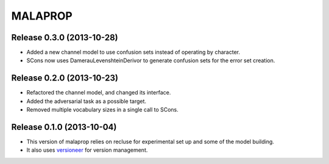 =========
MALAPROP
=========
Release 0.3.0 (2013-10-28)
..........................
* Added a new channel model to use confusion sets instead of operating by character.
* SCons now uses DamerauLevenshteinDerivor to generate confusion sets for the error set creation.

Release 0.2.0 (2013-10-23)
..........................
* Refactored the channel model, and changed its interface.
* Added the adversarial task as a possible target.
* Removed multiple vocabulary sizes in a single call to SCons.

Release 0.1.0 (2013-10-04)
..........................
* This version of malaprop relies on recluse for experimental set up and some of the model building.
* It also uses `versioneer`_ for version management.

.. _versioneer: https://github.com/warner/python-versioneer
